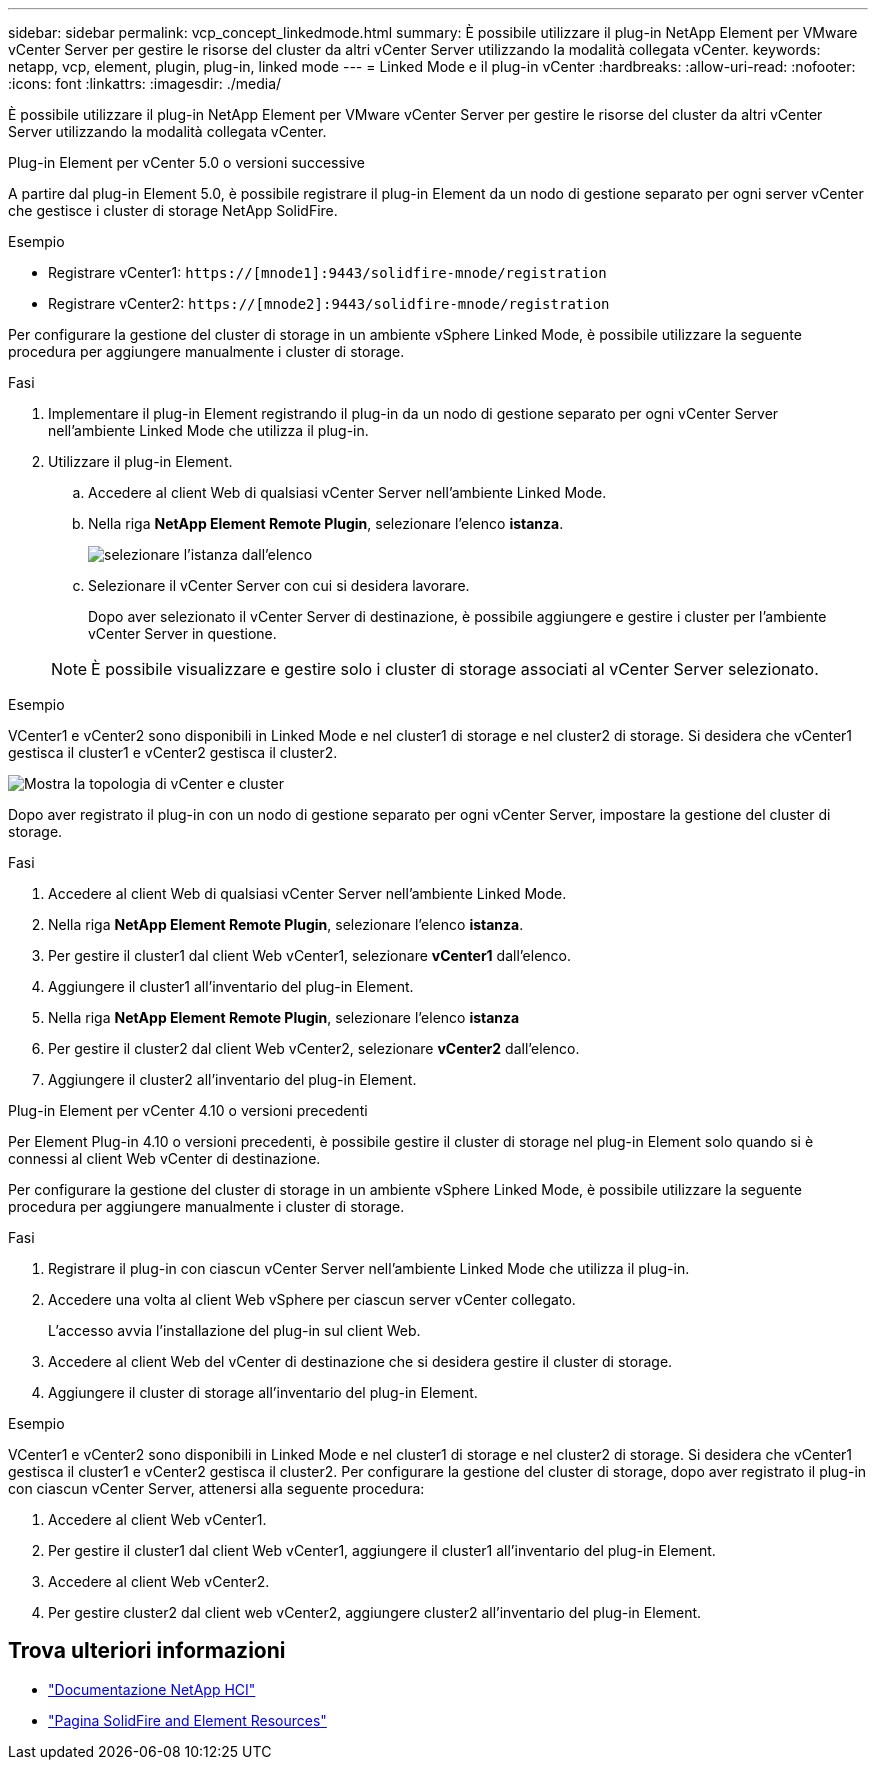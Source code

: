---
sidebar: sidebar 
permalink: vcp_concept_linkedmode.html 
summary: È possibile utilizzare il plug-in NetApp Element per VMware vCenter Server per gestire le risorse del cluster da altri vCenter Server utilizzando la modalità collegata vCenter. 
keywords: netapp, vcp, element, plugin, plug-in, linked mode 
---
= Linked Mode e il plug-in vCenter
:hardbreaks:
:allow-uri-read: 
:nofooter: 
:icons: font
:linkattrs: 
:imagesdir: ./media/


[role="lead"]
È possibile utilizzare il plug-in NetApp Element per VMware vCenter Server per gestire le risorse del cluster da altri vCenter Server utilizzando la modalità collegata vCenter.

[role="tabbed-block"]
====
.Plug-in Element per vCenter 5.0 o versioni successive
--
A partire dal plug-in Element 5.0, è possibile registrare il plug-in Element da un nodo di gestione separato per ogni server vCenter che gestisce i cluster di storage NetApp SolidFire.

.Esempio
* Registrare vCenter1: `https://[mnode1]:9443/solidfire-mnode/registration`
* Registrare vCenter2: `https://[mnode2]:9443/solidfire-mnode/registration`


Per configurare la gestione del cluster di storage in un ambiente vSphere Linked Mode, è possibile utilizzare la seguente procedura per aggiungere manualmente i cluster di storage.

.Fasi
. Implementare il plug-in Element registrando il plug-in da un nodo di gestione separato per ogni vCenter Server nell'ambiente Linked Mode che utilizza il plug-in.
. Utilizzare il plug-in Element.
+
.. Accedere al client Web di qualsiasi vCenter Server nell'ambiente Linked Mode.
.. Nella riga *NetApp Element Remote Plugin*, selezionare l'elenco *istanza*.
+
image:select_instance.png["selezionare l'istanza dall'elenco"]

.. Selezionare il vCenter Server con cui si desidera lavorare.
+
Dopo aver selezionato il vCenter Server di destinazione, è possibile aggiungere e gestire i cluster per l'ambiente vCenter Server in questione.

+

NOTE: È possibile visualizzare e gestire solo i cluster di storage associati al vCenter Server selezionato.





.Esempio
VCenter1 e vCenter2 sono disponibili in Linked Mode e nel cluster1 di storage e nel cluster2 di storage. Si desidera che vCenter1 gestisca il cluster1 e vCenter2 gestisca il cluster2.

image:two_vcenter_topology.PNG["Mostra la topologia di vCenter e cluster"]

Dopo aver registrato il plug-in con un nodo di gestione separato per ogni vCenter Server, impostare la gestione del cluster di storage.

.Fasi
. Accedere al client Web di qualsiasi vCenter Server nell'ambiente Linked Mode.
. Nella riga *NetApp Element Remote Plugin*, selezionare l'elenco *istanza*.
. Per gestire il cluster1 dal client Web vCenter1, selezionare *vCenter1* dall'elenco.
. Aggiungere il cluster1 all'inventario del plug-in Element.
. Nella riga *NetApp Element Remote Plugin*, selezionare l'elenco *istanza*
. Per gestire il cluster2 dal client Web vCenter2, selezionare *vCenter2* dall'elenco.
. Aggiungere il cluster2 all'inventario del plug-in Element.


--
.Plug-in Element per vCenter 4.10 o versioni precedenti
--
Per Element Plug-in 4.10 o versioni precedenti, è possibile gestire il cluster di storage nel plug-in Element solo quando si è connessi al client Web vCenter di destinazione.

Per configurare la gestione del cluster di storage in un ambiente vSphere Linked Mode, è possibile utilizzare la seguente procedura per aggiungere manualmente i cluster di storage.

.Fasi
. Registrare il plug-in con ciascun vCenter Server nell'ambiente Linked Mode che utilizza il plug-in.
. Accedere una volta al client Web vSphere per ciascun server vCenter collegato.
+
L'accesso avvia l'installazione del plug-in sul client Web.

. Accedere al client Web del vCenter di destinazione che si desidera gestire il cluster di storage.
. Aggiungere il cluster di storage all'inventario del plug-in Element.


.Esempio
VCenter1 e vCenter2 sono disponibili in Linked Mode e nel cluster1 di storage e nel cluster2 di storage. Si desidera che vCenter1 gestisca il cluster1 e vCenter2 gestisca il cluster2. Per configurare la gestione del cluster di storage, dopo aver registrato il plug-in con ciascun vCenter Server, attenersi alla seguente procedura:

. Accedere al client Web vCenter1.
. Per gestire il cluster1 dal client Web vCenter1, aggiungere il cluster1 all'inventario del plug-in Element.
. Accedere al client Web vCenter2.
. Per gestire cluster2 dal client web vCenter2, aggiungere cluster2 all'inventario del plug-in Element.


--
====


== Trova ulteriori informazioni

* https://docs.netapp.com/us-en/hci/index.html["Documentazione NetApp HCI"^]
* https://www.netapp.com/data-storage/solidfire/documentation["Pagina SolidFire and Element Resources"^]

